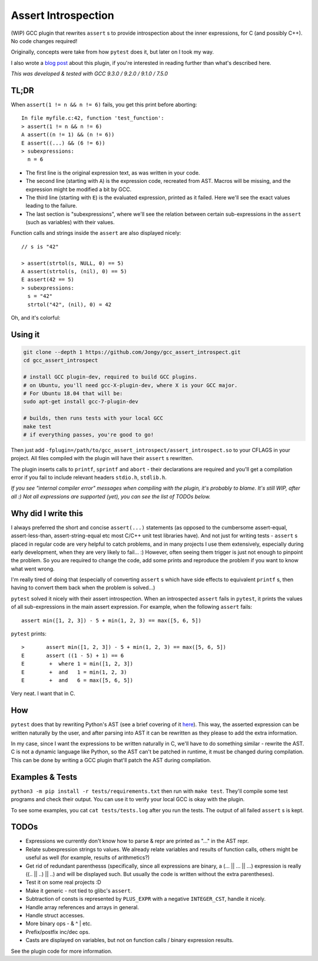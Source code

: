 Assert Introspection
====================

(WIP) GCC plugin that rewrites ``assert`` s to provide introspection about the inner expressions,
for C (and possibly C++). No code changes required!

Originally, concepts were take from how ``pytest`` does it, but later on I took my way.

I also wrote a `blog post <https://jongy.github.io/2020/04/25/gcc-assert-introspect.html>`_ about this plugin,
if you're interested in reading further than what's described here.

*This was developed & tested with GCC 9.3.0 / 9.2.0 / 9.1.0 / 7.5.0*

TL;DR
-----

When ``assert(1 != n && n != 6)`` fails, you get this print before aborting::

    In file myfile.c:42, function 'test_function':
    > assert(1 != n && n != 6)
    A assert((n != 1) && (n != 6))
    E assert((...) && (6 != 6))
    > subexpressions:
      n = 6

* The first line is the original expression text, as was written in your code.
* The second line (starting with ``A``) is the expression code, recreated from AST. Macros will be
  missing, and the expression might be modified a bit by GCC.
* The third line (starting with ``E``) is the evaluated expression, printed as it failed. Here we'll see the
  exact values leading to the failure.
* The last section is "subexpressions", where we'll see the relation between certain sub-expressions
  in the ``assert`` (such as variables) with their values.

Function calls and strings inside the ``assert`` are also displayed nicely::

    // s is "42"

    > assert(strtol(s, NULL, 0) == 5)
    A assert(strtol(s, (nil), 0) == 5)
    E assert(42 == 5)
    > subexpressions:
      s = "42"
      strtol("42", (nil), 0) = 42

Oh, and it's colorful:

.. image:: images/example.png

Using it
--------

.. code-block:: bash

   git clone --depth 1 https://github.com/Jongy/gcc_assert_introspect.git
   cd gcc_assert_introspect

   # install GCC plugin-dev, required to build GCC plugins.
   # on Ubuntu, you'll need gcc-X-plugin-dev, where X is your GCC major.
   # For Ubuntu 18.04 that will be:
   sudo apt-get install gcc-7-plugin-dev

   # builds, then runs tests with your local GCC
   make test
   # if everything passes, you're good to go!

Then just add ``-fplugin=/path/to/gcc_assert_introspect/assert_introspect.so`` to your CFLAGS
in your project. All files compiled with the plugin will have their ``assert`` s rewritten.

The plugin inserts calls to ``printf``, ``sprintf`` and ``abort`` - their declarations
are required and you'll get a compilation error if you fail to include relevant headers
``stdio.h``, ``stdlib.h``.

*If you see "internal compiler error" messages when compiling with the plugin, it's probably to blame.
It's still WIP, after all :) Not all expressions are supported (yet), you can
see the list of TODOs below.*

Why did I write this
--------------------

I always preferred the short and concise ``assert(...)`` statements (as opposed to the cumbersome
assert-equal, assert-less-than, assert-string-equal etc most C/C++ unit test libraries have).
And not just for writing tests - ``assert`` s placed in regular code are very helpful to catch
problems, and in many projects I use them extensively, especially during early development,
when they are very likely to fail... :) However, often seeing them trigger is just not enough to
pinpoint the problem.
So you are required to change the code, add some prints and reproduce the problem if you
want to know what went wrong.

I'm really tired of doing that (especially of converting ``assert`` s which have side effects to
equivalent ``printf`` s, then having to convert them back when the problem is solved...)

``pytest`` solved it nicely with their assert introspection. When an introspected ``assert`` fails
in ``pytest``, it prints the values of all sub-expressions in the main assert expression. For
example, when the following ``assert`` fails::

    assert min([1, 2, 3]) - 5 + min(1, 2, 3) == max([5, 6, 5])

``pytest`` prints::

    >       assert min([1, 2, 3]) - 5 + min(1, 2, 3) == max([5, 6, 5])
    E       assert ((1 - 5) + 1) == 6
    E        +  where 1 = min([1, 2, 3])
    E        +  and   1 = min(1, 2, 3)
    E        +  and   6 = max([5, 6, 5])

Very neat. I want that in C.

How
---

``pytest`` does that by rewriting Python's AST (see a brief covering of it here_). This way, the
asserted expression can be written naturally by the user, and after parsing into AST it can be
rewritten as they please to add the extra information.

.. _here: https://pybites.blogspot.com/2011/07/behind-scenes-of-pytests-new-assertion.html

In my case, since I want the expressions to be written naturally in C, we'll have to do something
similar - rewrite the AST.
C is not a dynamic language like Python, so the AST can't be patched in runtime, it must be changed
during compilation. This can be done by writing a GCC plugin that'll patch the AST during
compilation.

Examples & Tests
----------------

``python3 -m pip install -r tests/requirements.txt`` then run with ``make test``. They'll compile some test programs
and check their output. You can use it to verify your local GCC is okay with the plugin.

To see some examples, you cat ``cat tests/tests.log`` after you run the tests. The output
of all failed ``assert`` s is kept.

TODOs
-----

* Expressions we currently don't know how to parse & repr are printed as "..." in the AST repr.
* Relate subexpression strings to values. We already relate variables and results of function calls,
  others might be useful as well (for example, results of arithmetics?)
* Get rid of redundant parenthesss (specifically, since all expressions are binary,
  a (... || ... || ...) expression is really ((.. || ..) || ..) and will be displayed such. But
  usually the code is written without the extra parentheses).
* Test it on some real projects :D
* Make it generic - not tied to glibc's ``assert``.
* Subtraction of consts is represented by ``PLUS_EXPR`` with a negative ``INTEGER_CST``, handle
  it nicely.
* Handle array references and arrays in general.
* Handle struct accesses.
* More binary ops - & ^ | etc.
* Prefix/postfix inc/dec ops.
* Casts are displayed on variables, but not on function calls / binary expression results.

See the plugin code for more information.

